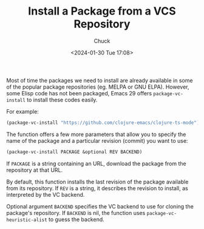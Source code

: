 #+TITLE: Install a Package from a VCS Repository
#+AUTHOR: Chuck
#+DATE: <2024-01-30 Tue 17:08>

Most of time the packages we need to install are already available in some of the popular package repositories (eg. MELPA or GNU ELPA). However, some Elisp code has not been packaged, Emacs 29 offers =package-vc-install= to install these codes easily.

For example:

#+begin_src emacs-lisp
(package-vc-install "https://github.com/clojure-emacs/clojure-ts-mode")
#+end_src

The function offers a few more parameters that allow you to specify the name of the package and a particular revision (commit) you want to use:

#+begin_src emacs-lisp
  (package-vc-install PACKAGE &optional REV BACKEND)
#+end_src

If =PACKAGE= is a string containing an URL, download the package from the repository at that URL.

By default, this function installs the last revision of the package available from its repository. If =REV= is a string, it describes the revision to install, as interpreted by the VC backend.

Optional argument =BACKEND= specifies the VC backend to use for cloning the package's repository. If =BACKEND= is nil, the function uses =package-vc-heuristic-alist= to guess the backend.

